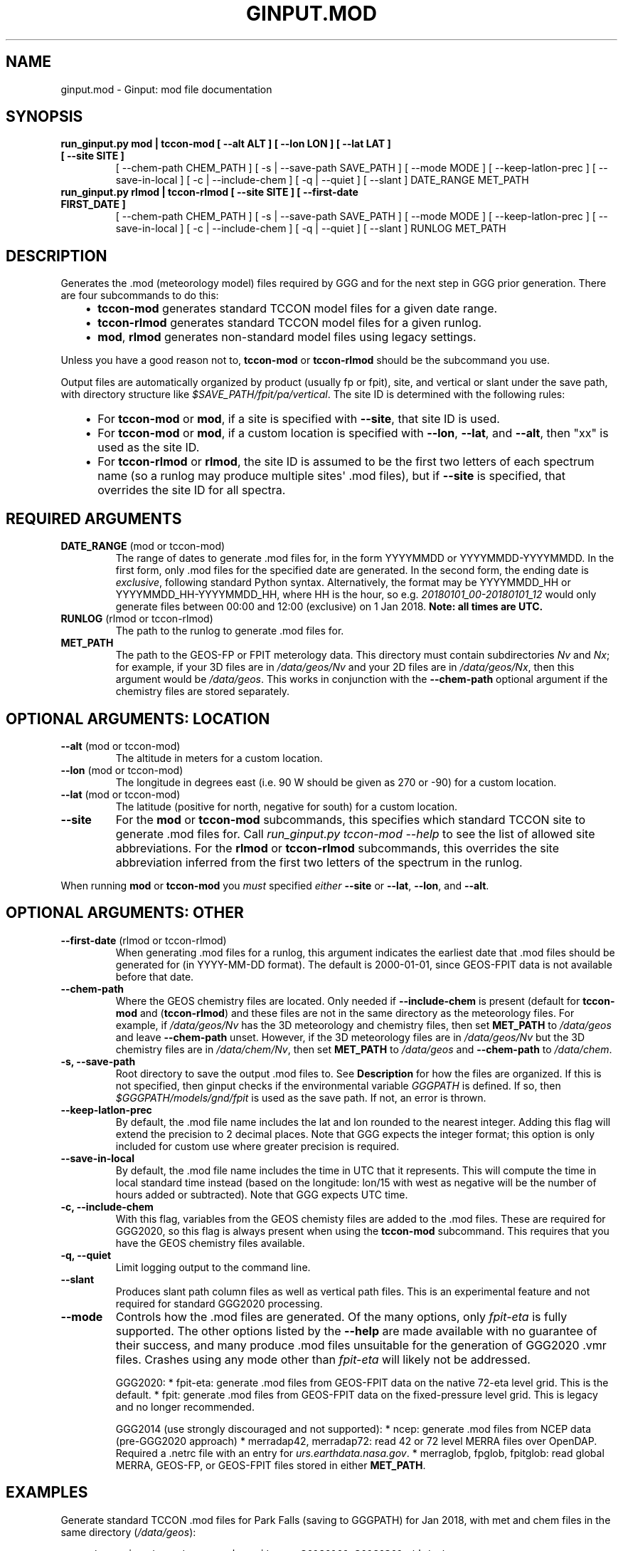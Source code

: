 .\" Man page generated from reStructuredText.
.
.TH "GINPUT.MOD" "1" "Jul 01, 2020" "" "ginput"
.SH NAME
ginput.mod \- Ginput: mod file documentation
.
.nr rst2man-indent-level 0
.
.de1 rstReportMargin
\\$1 \\n[an-margin]
level \\n[rst2man-indent-level]
level margin: \\n[rst2man-indent\\n[rst2man-indent-level]]
-
\\n[rst2man-indent0]
\\n[rst2man-indent1]
\\n[rst2man-indent2]
..
.de1 INDENT
.\" .rstReportMargin pre:
. RS \\$1
. nr rst2man-indent\\n[rst2man-indent-level] \\n[an-margin]
. nr rst2man-indent-level +1
.\" .rstReportMargin post:
..
.de UNINDENT
. RE
.\" indent \\n[an-margin]
.\" old: \\n[rst2man-indent\\n[rst2man-indent-level]]
.nr rst2man-indent-level -1
.\" new: \\n[rst2man-indent\\n[rst2man-indent-level]]
.in \\n[rst2man-indent\\n[rst2man-indent-level]]u
..
.SH SYNOPSIS
.INDENT 0.0
.TP
.B run_ginput.py mod | tccon\-mod [ \-\-alt ALT ] [ \-\-lon LON ] [ \-\-lat LAT ] [ \-\-site SITE ]
[ \-\-chem\-path CHEM_PATH ] [ \-s | \-\-save\-path SAVE_PATH ] [ \-\-mode MODE ]
[ \-\-keep\-latlon\-prec ] [ \-\-save\-in\-local ] [ \-c | \-\-include\-chem ]
[ \-q | \-\-quiet ] [ \-\-slant ]
DATE_RANGE MET_PATH
.TP
.B run_ginput.py rlmod | tccon\-rlmod [ \-\-site SITE ] [ \-\-first\-date FIRST_DATE ]
[ \-\-chem\-path CHEM_PATH ] [ \-s | \-\-save\-path SAVE_PATH ] [ \-\-mode MODE ]
[ \-\-keep\-latlon\-prec ] [ \-\-save\-in\-local ] [ \-c | \-\-include\-chem ]
[ \-q | \-\-quiet ] [ \-\-slant ]
RUNLOG MET_PATH
.UNINDENT
.SH DESCRIPTION
.sp
Generates the .mod (meteorology model) files required by GGG and for the next step in GGG prior generation. There
are four subcommands to do this:
.INDENT 0.0
.INDENT 3.5
.INDENT 0.0
.IP \(bu 2
\fBtccon\-mod\fP generates standard TCCON model files for a given date range.
.IP \(bu 2
\fBtccon\-rlmod\fP generates standard TCCON model files for a given runlog.
.IP \(bu 2
\fBmod\fP, \fBrlmod\fP generates non\-standard model files using legacy settings.
.UNINDENT
.UNINDENT
.UNINDENT
.sp
Unless you have a good reason not to, \fBtccon\-mod\fP or \fBtccon\-rlmod\fP should be the subcommand you use.
.sp
Output files are automatically organized by product (usually fp or fpit), site, and vertical or slant under the
save path, with directory structure like \fI$SAVE_PATH/fpit/pa/vertical\fP\&. The site ID is determined with the following
rules:
.INDENT 0.0
.INDENT 3.5
.INDENT 0.0
.IP \(bu 2
For \fBtccon\-mod\fP or \fBmod\fP, if a site is specified with \fB\-\-site\fP, that site ID is used.
.IP \(bu 2
For \fBtccon\-mod\fP or \fBmod\fP, if a custom location is specified with \fB\-\-lon\fP, \fB\-\-lat\fP, and \fB\-\-alt\fP, then
"xx" is used as the site ID.
.IP \(bu 2
For \fBtccon\-rlmod\fP or \fBrlmod\fP, the site ID is assumed to be the first two letters of each spectrum name (so
a runlog may produce multiple sites\(aq .mod files), but if \fB\-\-site\fP is specified, that overrides the site ID for
all spectra.
.UNINDENT
.UNINDENT
.UNINDENT
.SH REQUIRED ARGUMENTS
.INDENT 0.0
.TP
\fBDATE_RANGE\fP (mod or tccon\-mod)
The range of dates to generate .mod files for, in the form YYYYMMDD or YYYYMMDD\-YYYYMMDD. In the first form, only
\&.mod files for the specified date are generated. In the second form, the ending date is \fIexclusive\fP, following
standard Python syntax. Alternatively, the format may be YYYYMMDD_HH or YYYYMMDD_HH\-YYYYMMDD_HH, where HH is the
hour, so e.g. \fI20180101_00\-20180101_12\fP would only generate files between 00:00 and 12:00 (exclusive) on 1 Jan 2018.
\fBNote: all times are UTC.\fP
.TP
\fBRUNLOG\fP (rlmod or tccon\-rlmod)
The path to the runlog to generate .mod files for.
.TP
\fBMET_PATH\fP
The path to the GEOS\-FP or FPIT meterology data. This directory must contain subdirectories \fINv\fP and \fINx\fP; for
example, if your 3D files are in \fI/data/geos/Nv\fP and your 2D files are in \fI/data/geos/Nx\fP, then this argument
would be \fI/data/geos\fP\&. This works in conjunction with the \fB\-\-chem\-path\fP optional argument if the chemistry files
are stored separately.
.UNINDENT
.SH OPTIONAL ARGUMENTS: LOCATION
.INDENT 0.0
.TP
\fB\-\-alt\fP (mod or tccon\-mod)
The altitude in meters for a custom location.
.TP
\fB\-\-lon\fP (mod or tccon\-mod)
The longitude in degrees east (i.e. 90 W should be given as 270 or \-90) for a custom location.
.TP
\fB\-\-lat\fP (mod or tccon\-mod)
The latitude (positive for north, negative for south) for a custom location.
.TP
\fB\-\-site\fP
For the \fBmod\fP or \fBtccon\-mod\fP subcommands, this specifies which standard TCCON site to generate .mod files for.
Call \fIrun_ginput.py tccon\-mod \-\-help\fP to see the list of allowed site abbreviations.
For the \fBrlmod\fP or \fBtccon\-rlmod\fP subcommands, this overrides the site abbreviation inferred from the first
two letters of the spectrum in the runlog.
.UNINDENT
.sp
When running \fBmod\fP or \fBtccon\-mod\fP you \fImust\fP specified \fIeither\fP \fB\-\-site\fP or \fB\-\-lat\fP, \fB\-\-lon\fP, and \fB\-\-alt\fP\&.
.SH OPTIONAL ARGUMENTS: OTHER
.INDENT 0.0
.TP
\fB\-\-first\-date\fP (rlmod or tccon\-rlmod)
When generating .mod files for a runlog, this argument indicates the earliest date that .mod files should be
generated for (in YYYY\-MM\-DD format). The default is 2000\-01\-01, since GEOS\-FPIT data is not available before
that date.
.TP
\fB\-\-chem\-path\fP
Where the GEOS chemistry files are located. Only needed if \fB\-\-include\-chem\fP is present (default for \fBtccon\-mod\fP
and (\fBtccon\-rlmod\fP) and these files are not in the same directory as the meteorology files. For example, if
\fI/data/geos/Nv\fP has the 3D meteorology and chemistry files, then set \fBMET_PATH\fP to \fI/data/geos\fP and leave
\fB\-\-chem\-path\fP unset. However, if the 3D meteorology files are in \fI/data/geos/Nv\fP but the 3D chemistry files
are in \fI/data/chem/Nv\fP, then set \fBMET_PATH\fP to \fI/data/geos\fP and \fB\-\-chem\-path\fP to \fI/data/chem\fP\&.
.TP
\fB\-s, \-\-save\-path\fP
Root directory to save the output .mod files to. See \fBDescription\fP for how the files are organized. If this is
not specified, then ginput checks if the environmental variable \fIGGGPATH\fP is defined. If so, then
\fI$GGGPATH/models/gnd/fpit\fP is used as the save path. If not, an error is thrown.
.TP
\fB\-\-keep\-latlon\-prec\fP
By default, the .mod file name includes the lat and lon rounded to the nearest integer. Adding this flag will
extend the precision to 2 decimal places. Note that GGG expects the integer format; this option is only included
for custom use where greater precision is required.
.TP
\fB\-\-save\-in\-local\fP
By default, the .mod file name includes the time in UTC that it represents. This will compute the time in local
standard time instead (based on the longitude: lon/15 with west as negative will be the number of hours added or
subtracted). Note that GGG expects UTC time.
.TP
\fB\-c, \-\-include\-chem\fP
With this flag, variables from the GEOS chemisty files are added to the .mod files. These are required for GGG2020,
so this flag is always present when using the \fBtccon\-mod\fP subcommand. This requires that you have the GEOS
chemistry files available.
.TP
\fB\-q, \-\-quiet\fP
Limit logging output to the command line.
.TP
\fB\-\-slant\fP
Produces slant path column files as well as vertical path files. This is an experimental feature and not required
for standard GGG2020 processing.
.TP
\fB\-\-mode\fP
Controls how the .mod files are generated. Of the many options, only \fIfpit\-eta\fP is fully supported. The other
options listed by the \fB\-\-help\fP are made available with no guarantee of their success, and many produce .mod files
unsuitable for the generation of GGG2020 .vmr files. Crashes using any mode other than \fIfpit\-eta\fP will likely not
be addressed.
.sp
GGG2020:
* fpit\-eta: generate .mod files from GEOS\-FPIT data on the native 72\-eta level grid. This is the default.
* fpit: generate .mod files from GEOS\-FPIT data on the fixed\-pressure level grid. This is legacy and no longer recommended.
.sp
GGG2014 (use strongly discouraged and not supported):
* ncep: generate .mod files from NCEP data (pre\-GGG2020 approach)
* merradap42, merradap72: read 42 or 72 level MERRA files over OpenDAP. Required a .netrc file with an entry for \fIurs.earthdata.nasa.gov\fP\&.
* merraglob, fpglob, fpitglob: read global MERRA, GEOS\-FP, or GEOS\-FPIT files stored in either \fBMET_PATH\fP\&.
.UNINDENT
.SH EXAMPLES
.sp
Generate standard TCCON .mod files for Park Falls (saving to GGGPATH) for Jan 2018, with met and chem files in the same
directory (\fI/data/geos\fP):
.INDENT 0.0
.INDENT 3.5
.sp
.nf
.ft C
\&./run_ginput.py tccon\-mod \-\-site=pa 20180101\-20180201 /data/geos
.ft P
.fi
.UNINDENT
.UNINDENT
.sp
Same as above, but save to the \fImod_files\fP directory in your home directory:
.INDENT 0.0
.INDENT 3.5
.sp
.nf
.ft C
\&./run_ginput.py tccon\-mod \-\-site=pa \-\-save\-path ~/mod_files 20180101\-20180201 /data/geos
.ft P
.fi
.UNINDENT
.UNINDENT
.sp
Same as the first example, but with the chemistry files stored separately in \fI/data/chem\fP:
.INDENT 0.0
.INDENT 3.5
.sp
.nf
.ft C
\&./run_ginput.py tccon\-mod \-\-site=pa \-\-chem\-path=/data/chem 20180101\-20180201 /data/geos
.ft P
.fi
.UNINDENT
.UNINDENT
.sp
Create mod files for a custom location (near San Francisco):
.INDENT 0.0
.INDENT 3.5
.sp
.nf
.ft C
\&./run_ginput.py tccon\-mod \-\-lat=33.77 \-\-lon=237.57 \-\-alt=0 20180101\-20180201 /data/geos
.ft P
.fi
.UNINDENT
.UNINDENT
.sp
Create mod files for sites & dates in the \fIpa.grl\fP runlog:
.INDENT 0.0
.INDENT 3.5
.sp
.nf
.ft C
\&./run_ginput.py tccon\-rlmod pa.grl /data/geos
.ft P
.fi
.UNINDENT
.UNINDENT
.SH AUTHOR
Joshua Laughner, Sebastien Roche, and Matthaeus Kiel
.SH COPYRIGHT
2020, Joshua Laughner, Sebastien Roche, and Matthaeus Kiel
.\" Generated by docutils manpage writer.
.
